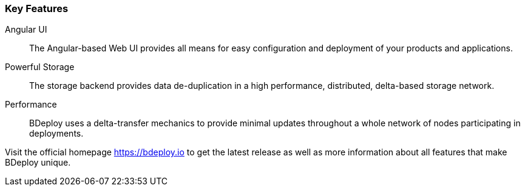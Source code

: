 === Key Features

Angular UI::
The Angular-based Web UI provides all means for easy configuration and deployment of your products and applications.

Powerful Storage::
The storage backend provides data de-duplication in a high performance, distributed, delta-based storage network.

Performance::
BDeploy uses a delta-transfer mechanics to provide minimal updates throughout a whole network of nodes participating in deployments.

Visit the official homepage https://bdeploy.io to get the latest release as well as more information about all features that make BDeploy unique.